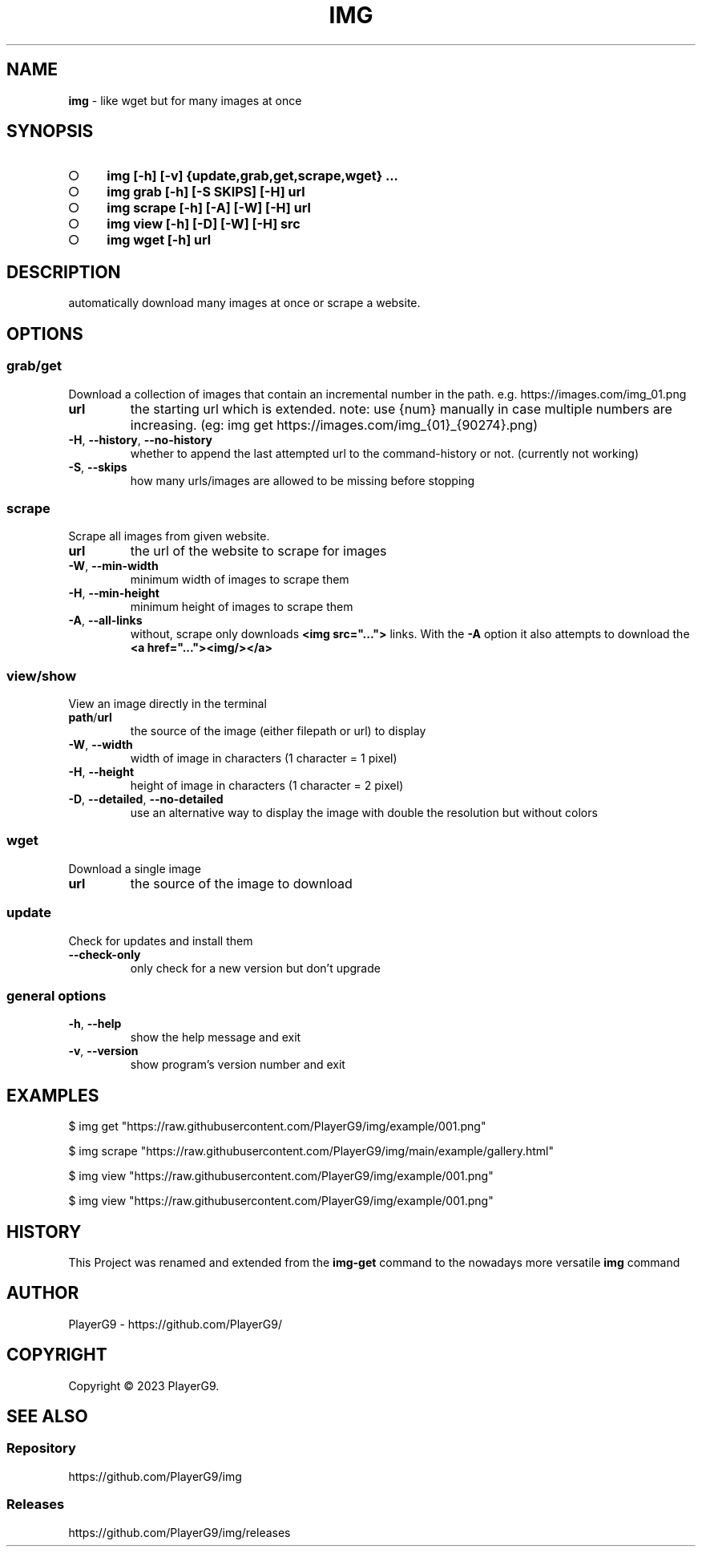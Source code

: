 .\" generated with Ronn-NG/v0.9.1
.\" http://github.com/apjanke/ronn-ng/tree/0.9.1
.TH "IMG" "1" "September 2023" ""
.SH "NAME"
\fBimg\fR \- like wget but for many images at once
.SH "SYNOPSIS"
.IP "\[ci]" 4
\fBimg [\-h] [\-v] {update,grab,get,scrape,wget} \|\.\|\.\|\.\fR
.IP "\[ci]" 4
\fBimg grab [\-h] [\-S SKIPS] [\-H] url\fR
.IP "\[ci]" 4
\fBimg scrape [\-h] [\-A] [\-W] [\-H] url\fR
.IP "\[ci]" 4
\fBimg view [\-h] [\-D] [\-W] [\-H] src\fR
.IP "\[ci]" 4
\fBimg wget [\-h] url\fR
.IP "" 0
.SH "DESCRIPTION"
automatically download many images at once or scrape a website\.
.SH "OPTIONS"
.SS "grab/get"
Download a collection of images that contain an incremental number in the path\. e\.g\. https://images\.com/img_01\.png
.TP
\fBurl\fR
the starting url which is extended\. note: use {num} manually in case multiple numbers are increasing\. (eg: img get https://images\.com/img_{01}_{90274}\.png)
.TP
\fB\-H\fR, \fB\-\-history\fR, \fB\-\-no\-history\fR
whether to append the last attempted url to the command\-history or not\. (currently not working)
.TP
\fB\-S\fR, \fB\-\-skips\fR
how many urls/images are allowed to be missing before stopping
.SS "scrape"
Scrape all images from given website\.
.TP
\fBurl\fR
the url of the website to scrape for images
.TP
\fB\-W\fR, \fB\-\-min\-width\fR
minimum width of images to scrape them
.TP
\fB\-H\fR, \fB\-\-min\-height\fR
minimum height of images to scrape them
.TP
\fB\-A\fR, \fB\-\-all\-links\fR
without, scrape only downloads \fB<img src="\|\.\|\.\|\.">\fR links\. With the \fB\-A\fR option it also attempts to download the \fB<a href="\|\.\|\.\|\."><img/></a>\fR
.SS "view/show"
View an image directly in the terminal
.TP
\fBpath\fR/\fBurl\fR
the source of the image (either filepath or url) to display
.TP
\fB\-W\fR, \fB\-\-width\fR
width of image in characters (1 character = 1 pixel)
.TP
\fB\-H\fR, \fB\-\-height\fR
height of image in characters (1 character = 2 pixel)
.TP
\fB\-D\fR, \fB\-\-detailed\fR, \fB\-\-no\-detailed\fR
use an alternative way to display the image with double the resolution but without colors
.SS "wget"
Download a single image
.TP
\fBurl\fR
the source of the image to download
.SS "update"
Check for updates and install them
.TP
\fB\-\-check\-only\fR
only check for a new version but don't upgrade
.SS "general options"
.TP
\fB\-h\fR, \fB\-\-help\fR
show the help message and exit
.TP
\fB\-v\fR, \fB\-\-version\fR
show program's version number and exit
.SH "EXAMPLES"
.nf
$ img get "https://raw\.githubusercontent\.com/PlayerG9/img/example/001\.png"

$ img scrape "https://raw\.githubusercontent\.com/PlayerG9/img/main/example/gallery\.html"

$ img view "https://raw\.githubusercontent\.com/PlayerG9/img/example/001\.png"

$ img view "https://raw\.githubusercontent\.com/PlayerG9/img/example/001\.png"
.fi
.SH "HISTORY"
This Project was renamed and extended from the \fBimg\-get\fR command to the nowadays more versatile \fBimg\fR command
.SH "AUTHOR"
PlayerG9 \- https://github\.com/PlayerG9/
.SH "COPYRIGHT"
Copyright \(co 2023 PlayerG9\.
.SH "SEE ALSO"
.SS "Repository"
https://github\.com/PlayerG9/img
.SS "Releases"
https://github\.com/PlayerG9/img/releases
